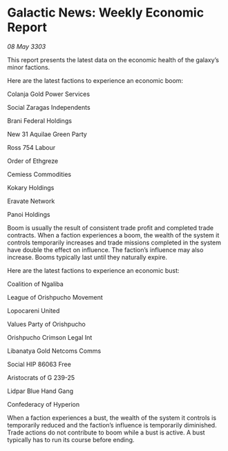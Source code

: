 * Galactic News: Weekly Economic Report

/08 May 3303/

This report presents the latest data on the economic health of the galaxy’s minor factions. 

Here are the latest factions to experience an economic boom: 

Colanja Gold Power Services 

Social Zaragas Independents 

Brani Federal Holdings 

New 31 Aquilae Green Party 

Ross 754 Labour 

Order of Ethgreze 

Cemiess Commodities 

Kokary Holdings 

Eravate Network 

Panoi Holdings 

Boom is usually the result of consistent trade profit and completed trade contracts. When a faction experiences a boom, the wealth of the system it controls temporarily increases and trade missions completed in the system have double the effect on influence. The faction’s influence may also increase. Booms typically last until they naturally expire. 

Here are the latest factions to experience an economic bust: 

Coalition of Ngaliba 

League of Orishpucho Movement 

Lopocareni United 

Values Party of Orishpucho 

Orishpucho Crimson Legal Int 

Libanatya Gold Netcoms Comms 

Social HIP 86063 Free 

Aristocrats of G 239-25 

Lidpar Blue Hand Gang 

Confederacy of Hyperion 

When a faction experiences a bust, the wealth of the system it controls is temporarily reduced and the faction’s influence is temporarily diminished. Trade actions do not contribute to boom while a bust is active. A bust typically has to run its course before ending.